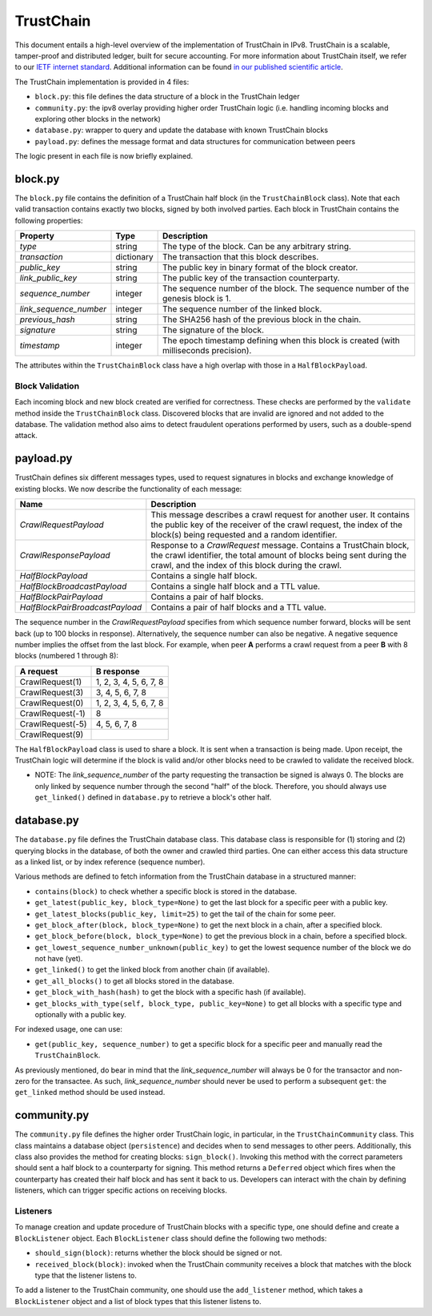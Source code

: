 TrustChain
==========

This document entails a high-level overview of the implementation of TrustChain in IPv8.
TrustChain is a scalable, tamper-proof and distributed ledger, built for secure accounting.
For more information about TrustChain itself, we refer to our `IETF internet standard <https://tools.ietf.org/html/draft-pouwelse-trustchain-01>`_.
Additional information can be found `in our published scientific article <https://www.sciencedirect.com/science/article/pii/S0167739X17318988>`_.

The TrustChain implementation is provided in 4 files:


* ``block.py``\ : this file defines the data structure of a block in the TrustChain ledger
* ``community.py``\ : the ipv8 overlay providing higher order TrustChain logic (i.e. handling incoming blocks and exploring other blocks in the network)
* ``database.py``\ : wrapper to query and update the database with known TrustChain blocks
* ``payload.py``\ : defines the message format and data structures for communication between peers

The logic present in each file is now briefly explained.

block.py
--------

The ``block.py`` file contains the definition of a TrustChain half block (in the ``TrustChainBlock`` class).
Note that each valid transaction contains exactly two blocks, signed by both involved parties.
Each block in TrustChain contains the following properties:

.. list-table::
   :header-rows: 1

   * - Property
     - Type
     - Description
   * - *type*
     - string
     - The type of the block. Can be any arbitrary string.
   * - *transaction*
     - dictionary
     - The transaction that this block describes.
   * - *public\_key*
     - string
     - The public key in binary format of the block creator.
   * - *link\_public\_key*
     - string
     - The public key of the transaction counterparty.
   * - *sequence\_number*
     - integer
     - The sequence number of the block. The sequence number of the genesis block is 1.
   * - *link\_sequence\_number*
     - integer
     - The sequence number of the linked block.
   * - *previous\_hash*
     - string
     - The SHA256 hash of the previous block in the chain.
   * - *signature*
     - string
     - The signature of the block.
   * - *timestamp*
     - integer
     - The epoch timestamp defining when this block is created (with milliseconds precision).


The attributes within the ``TrustChainBlock`` class have a high overlap with those in a ``HalfBlockPayload``.

Block Validation
^^^^^^^^^^^^^^^^

Each incoming block and new block created are verified for correctness.
These checks are performed by the ``validate`` method inside the ``TrustChainBlock`` class.
Discovered blocks that are invalid are ignored and not added to the database.
The validation method also aims to detect fraudulent operations performed by users, such as a double-spend attack.

payload.py
----------

TrustChain defines six different messages types, used to request signatures in blocks and exchange knowledge of existing blocks.
We now describe the functionality of each message:

.. list-table::
   :header-rows: 1

   * - Name
     - Description
   * - *CrawlRequestPayload*
     - This message describes a crawl request for another user. It contains the public key of the receiver of the crawl request, the index of the block(s) being requested and a random identifier.
   * - *CrawlResponsePayload*
     - Response to a *CrawlRequest* message. Contains a TrustChain block, the crawl identifier, the total amount of blocks being sent during the crawl, and the index of this block during the crawl.
   * - *HalfBlockPayload*
     - Contains a single half block.
   * - *HalfBlockBroadcastPayload*
     - Contains a single half block and a TTL value.
   * - *HalfBlockPairPayload*
     - Contains a pair of half blocks.
   * - *HalfBlockPairBroadcastPayload*
     - Contains a pair of half blocks and a TTL value.


The sequence number in the *CrawlRequestPayload* specifies from which sequence number forward, blocks will be sent back (up to 100 blocks in response).
Alternatively, the sequence number can also be negative.
A negative sequence number implies the offset from the last block.
For example, when peer **A** performs a crawl request from a peer **B** with 8 blocks (numbered 1 through 8):

.. list-table::
   :header-rows: 1

   * - **A** request
     - **B** response
   * - CrawlRequest(1)
     - 1, 2, 3, 4, 5, 6, 7, 8
   * - CrawlRequest(3)
     - 3, 4, 5, 6, 7, 8
   * - CrawlRequest(0)
     - 1, 2, 3, 4, 5, 6, 7, 8
   * - CrawlRequest(-1)
     - 8
   * - CrawlRequest(-5)
     - 4, 5, 6, 7, 8
   * - CrawlRequest(9)
     - 


The ``HalfBlockPayload`` class is used to share a block.
It is sent when a transaction is being made.
Upon receipt, the TrustChain logic will determine if the block is valid and/or other blocks need to be crawled to validate the received block.

* NOTE: The *link_sequence_number* of the party requesting the transaction be signed is always 0.
  The blocks are only linked by sequence number through the second "half" of the block.
  Therefore, you should always use ``get_linked()`` defined in ``database.py`` to retrieve a block's other half.

database.py
-----------

The ``database.py`` file defines the TrustChain database class.
This database class is responsible for (1) storing and (2) querying blocks in the database, of both the owner and crawled third parties.
One can either access this data structure as a linked list, or by index reference (sequence number).

Various methods are defined to fetch information from the TrustChain database in a structured manner:


* ``contains(block)`` to check whether a specific block is stored in the database.
* ``get_latest(public_key, block_type=None)`` to get the last block for a specific peer with a public key.
* ``get_latest_blocks(public_key, limit=25)`` to get the tail of the chain for some peer.
* ``get_block_after(block, block_type=None)`` to get the next block in a chain, after a specified block.
* ``get_block_before(block, block_type=None)`` to get the previous block in a chain, before a specified block.
* ``get_lowest_sequence_number_unknown(public_key)`` to get the lowest sequence number of the block we do not have (yet).
* ``get_linked()`` to get the linked block from another chain (if available).
* ``get_all_blocks()`` to get all blocks stored in the database.
* ``get_block_with_hash(hash)`` to get the block with a specific hash (if available).
* ``get_blocks_with_type(self, block_type, public_key=None)`` to get all blocks with a specific type and optionally with a public key.

For indexed usage, one can use:


* ``get(public_key, sequence_number)`` to get a specific block for a specific peer and manually read the ``TrustChainBlock``.

As previously mentioned, do bear in mind that the *link_sequence_number* will always be 0 for the transactor and non-zero for the transactee.
As such, *link_sequence_number* should never be used to perform a subsequent ``get``\ : the ``get_linked`` method should be used instead.

community.py
------------

The ``community.py`` file defines the higher order TrustChain logic, in particular, in the ``TrustChainCommunity`` class.
This class maintains a database object (\ ``persistence``\ ) and decides when to send messages to other peers.
Additionally, this class also provides the method for creating blocks: ``sign_block()``.
Invoking this method with the correct parameters should sent a half block to a counterparty for signing.
This method returns a ``Deferred`` object which fires when the counterparty has created their half block and has sent it back to us.
Developers can interact with the chain by defining listeners, which can trigger specific actions on receiving blocks.

Listeners
^^^^^^^^^

To manage creation and update procedure of TrustChain blocks with a specific type, one should define and create a ``BlockListener`` object.
Each ``BlockListener`` class should define the following two methods:


* ``should_sign(block)``\ : returns whether the block should be signed or not.
* ``received_block(block)``\ : invoked when the TrustChain community receives a block that matches with the block type that the listener listens to.

To add a listener to the TrustChain community, one should use the ``add_listener`` method, which takes a ``BlockListener`` object and a list of block types that this listener listens to.
